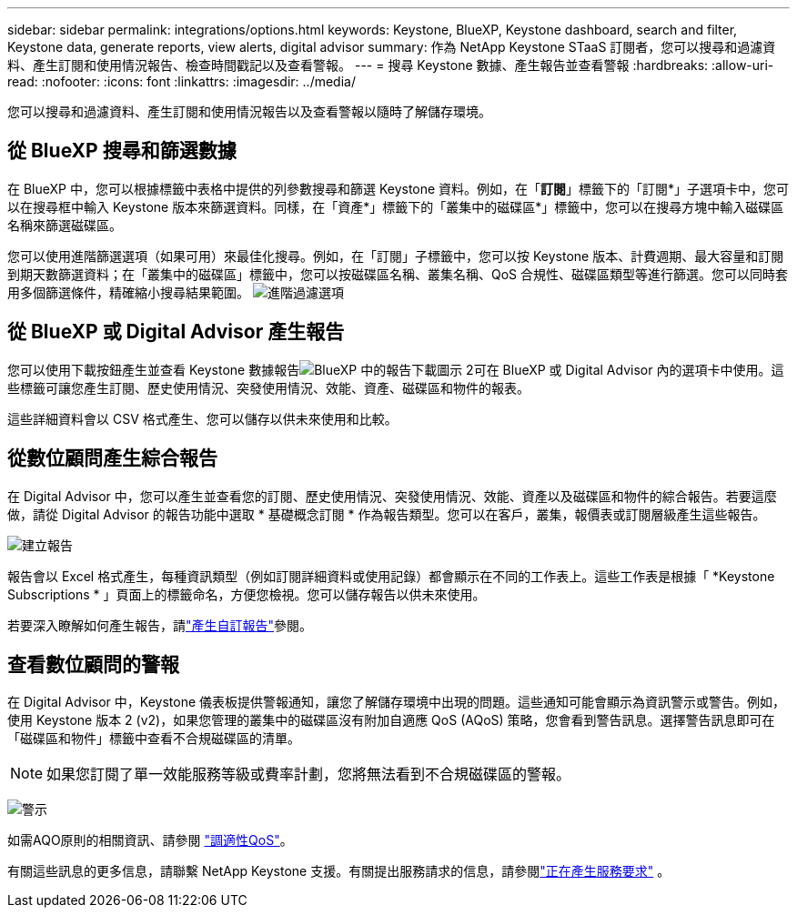 ---
sidebar: sidebar 
permalink: integrations/options.html 
keywords: Keystone, BlueXP, Keystone dashboard, search and filter, Keystone data, generate reports, view alerts, digital advisor 
summary: 作為 NetApp Keystone STaaS 訂閱者，您可以搜尋和過濾資料、產生訂閱和使用情況報告、檢查時間戳記以及查看警報。 
---
= 搜尋 Keystone 數據、產生報告並查看警報
:hardbreaks:
:allow-uri-read: 
:nofooter: 
:icons: font
:linkattrs: 
:imagesdir: ../media/


[role="lead"]
您可以搜尋和過濾資料、產生訂閱和使用情況報告以及查看警報以隨時了解儲存環境。



== 從 BlueXP 搜尋和篩選數據

在 BlueXP 中，您可以根據標籤中表格中提供的列參數搜尋和篩選 Keystone 資料。例如，在「*訂閱*」標籤下的「訂閱*」子選項卡中，您可以在搜尋框中輸入 Keystone 版本來篩選資料。同樣，在「資產*」標籤下的「叢集中的磁碟區*」標籤中，您可以在搜尋方塊中輸入磁碟區名稱來篩選磁碟區。

您可以使用進階篩選選項（如果可用）來最佳化搜尋。例如，在「訂閱」子標籤中，您可以按 Keystone 版本、計費週期、最大容量和訂閱到期天數篩選資料；在「叢集中的磁碟區」標籤中，您可以按磁碟區名稱、叢集名稱、QoS 合規性、磁碟區類型等進行篩選。您可以同時套用多個篩選條件，精確縮小搜尋結果範圍。 image:bxp-filter-search.png["進階過濾選項"]



== 從 BlueXP 或 Digital Advisor 產生報告

您可以使用下載按鈕產生並查看 Keystone 數據報告image:bluexp-download-report-2.png["BlueXP 中的報告下載圖示 2"]可在 BlueXP 或 Digital Advisor 內的選項卡中使用。這些標籤可讓您產生訂閱、歷史使用情況、突發使用情況、效能、資產、磁碟區和物件的報表。

這些詳細資料會以 CSV 格式產生、您可以儲存以供未來使用和比較。



== 從數位顧問產生綜合報告

在 Digital Advisor 中，您可以產生並查看您的訂閱、歷史使用情況、突發使用情況、效能、資產以及磁碟區和物件的綜合報告。若要這麼做，請從 Digital Advisor 的報告功能中選取 * 基礎概念訂閱 * 作為報告類型。您可以在客戶，叢集，報價表或訂閱層級產生這些報告。

image:report-generation.png["建立報告"]

報告會以 Excel 格式產生，每種資訊類型（例如訂閱詳細資料或使用記錄）都會顯示在不同的工作表上。這些工作表是根據「 *Keystone Subscriptions * 」頁面上的標籤命名，方便您檢視。您可以儲存報告以供未來使用。

若要深入瞭解如何產生報告，請link:https://docs.netapp.com/us-en/active-iq/task_generate_reports.html["產生自訂報告"^]參閱。



== 查看數位顧問的警報

在 Digital Advisor 中，Keystone 儀表板提供警報通知，讓您了解儲存環境中出現的問題。這些通知可能會顯示為資訊警示或警告。例如，使用 Keystone 版本 2 (v2)，如果您管理的叢集中的磁碟區沒有附加自適應 QoS (AQoS) 策略，您會看到警告訊息。選擇警告訊息即可在「磁碟區和物件」標籤中查看不合規磁碟區的清單。


NOTE: 如果您訂閱了單一效能服務等級或費率計劃，您將無法看到不合規磁碟區的警報。

image:alert-aiq-3.png["警示"]

如需AQO原則的相關資訊、請參閱 link:../concepts/qos.html["調適性QoS"]。

有關這些訊息的更多信息，請聯繫 NetApp Keystone 支援。有關提出服務請求的信息，請參閱link:../concepts/gssc.html#generating-service-requests["正在產生服務要求"] 。
